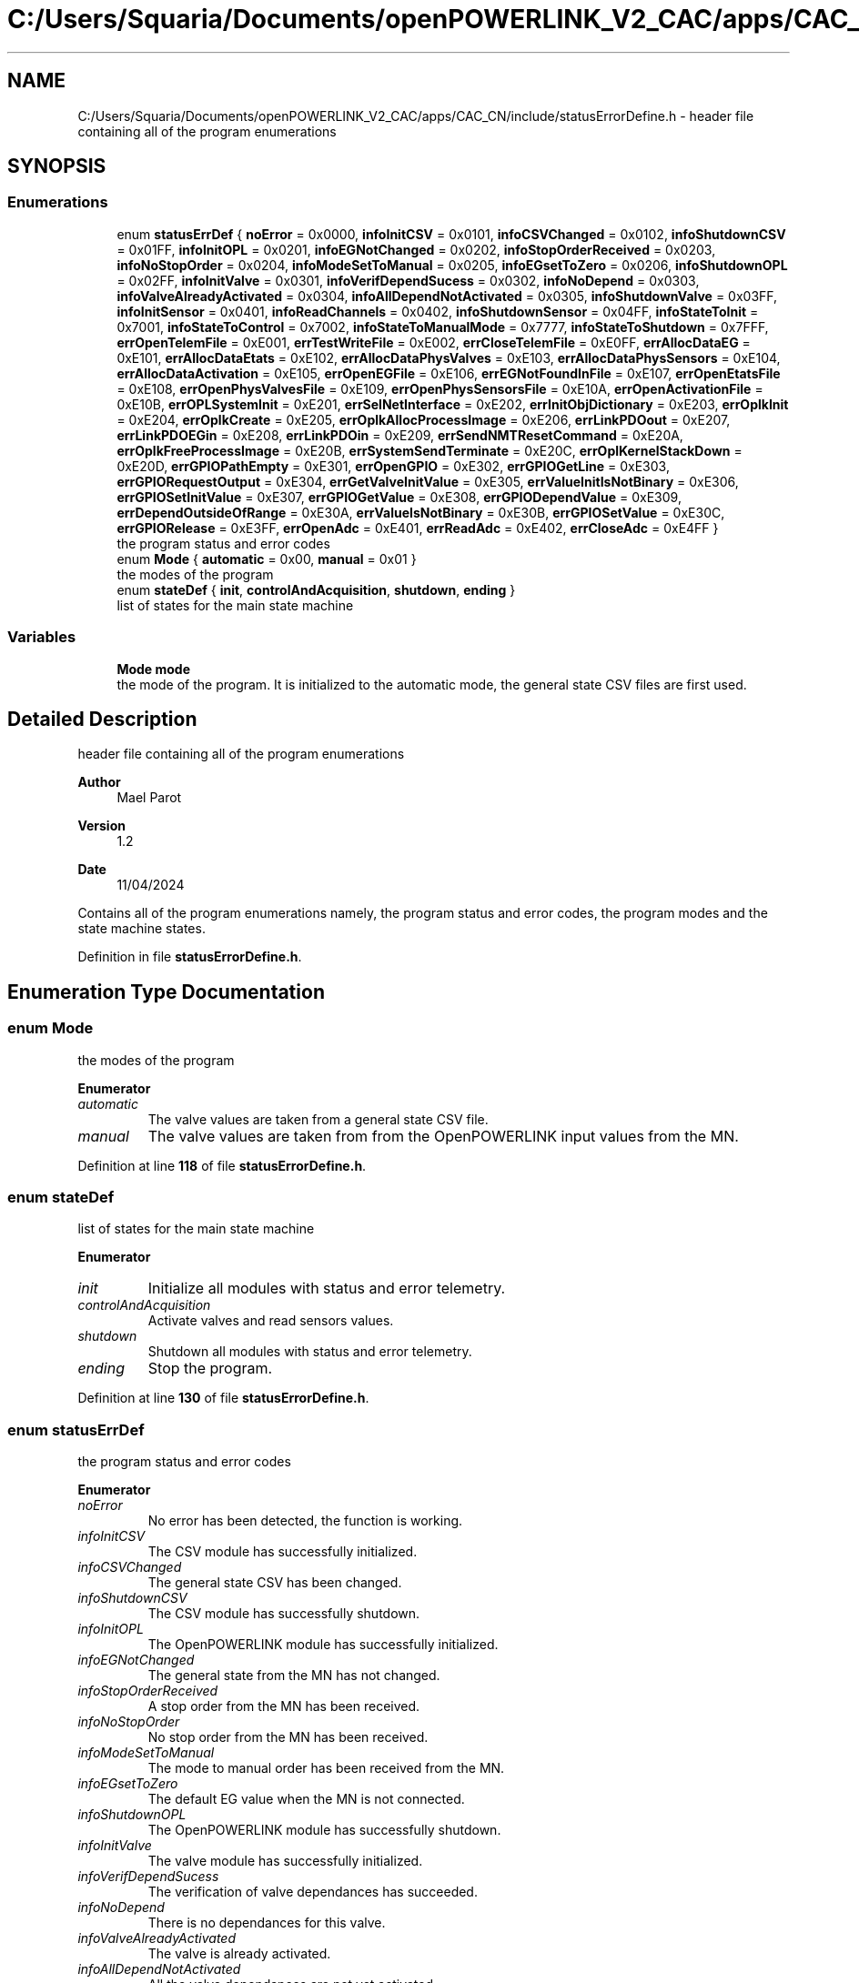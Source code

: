 .TH "C:/Users/Squaria/Documents/openPOWERLINK_V2_CAC/apps/CAC_CN/include/statusErrorDefine.h" 3 "Version 1.2" "CAC main program" \" -*- nroff -*-
.ad l
.nh
.SH NAME
C:/Users/Squaria/Documents/openPOWERLINK_V2_CAC/apps/CAC_CN/include/statusErrorDefine.h \- header file containing all of the program enumerations  

.SH SYNOPSIS
.br
.PP
.SS "Enumerations"

.in +1c
.ti -1c
.RI "enum \fBstatusErrDef\fP { \fBnoError\fP = 0x0000, \fBinfoInitCSV\fP = 0x0101, \fBinfoCSVChanged\fP = 0x0102, \fBinfoShutdownCSV\fP = 0x01FF, \fBinfoInitOPL\fP = 0x0201, \fBinfoEGNotChanged\fP = 0x0202, \fBinfoStopOrderReceived\fP = 0x0203, \fBinfoNoStopOrder\fP = 0x0204, \fBinfoModeSetToManual\fP = 0x0205, \fBinfoEGsetToZero\fP = 0x0206, \fBinfoShutdownOPL\fP = 0x02FF, \fBinfoInitValve\fP = 0x0301, \fBinfoVerifDependSucess\fP = 0x0302, \fBinfoNoDepend\fP = 0x0303, \fBinfoValveAlreadyActivated\fP = 0x0304, \fBinfoAllDependNotActivated\fP = 0x0305, \fBinfoShutdownValve\fP = 0x03FF, \fBinfoInitSensor\fP = 0x0401, \fBinfoReadChannels\fP = 0x0402, \fBinfoShutdownSensor\fP = 0x04FF, \fBinfoStateToInit\fP = 0x7001, \fBinfoStateToControl\fP = 0x7002, \fBinfoStateToManualMode\fP = 0x7777, \fBinfoStateToShutdown\fP = 0x7FFF, \fBerrOpenTelemFile\fP = 0xE001, \fBerrTestWriteFile\fP = 0xE002, \fBerrCloseTelemFile\fP = 0xE0FF, \fBerrAllocDataEG\fP = 0xE101, \fBerrAllocDataEtats\fP = 0xE102, \fBerrAllocDataPhysValves\fP = 0xE103, \fBerrAllocDataPhysSensors\fP = 0xE104, \fBerrAllocDataActivation\fP = 0xE105, \fBerrOpenEGFile\fP = 0xE106, \fBerrEGNotFoundInFile\fP = 0xE107, \fBerrOpenEtatsFile\fP = 0xE108, \fBerrOpenPhysValvesFile\fP = 0xE109, \fBerrOpenPhysSensorsFile\fP = 0xE10A, \fBerrOpenActivationFile\fP = 0xE10B, \fBerrOPLSystemInit\fP = 0xE201, \fBerrSelNetInterface\fP = 0xE202, \fBerrInitObjDictionary\fP = 0xE203, \fBerrOplkInit\fP = 0xE204, \fBerrOplkCreate\fP = 0xE205, \fBerrOplkAllocProcessImage\fP = 0xE206, \fBerrLinkPDOout\fP = 0xE207, \fBerrLinkPDOEGin\fP = 0xE208, \fBerrLinkPDOin\fP = 0xE209, \fBerrSendNMTResetCommand\fP = 0xE20A, \fBerrOplkFreeProcessImage\fP = 0xE20B, \fBerrSystemSendTerminate\fP = 0xE20C, \fBerrOplKernelStackDown\fP = 0xE20D, \fBerrGPIOPathEmpty\fP = 0xE301, \fBerrOpenGPIO\fP = 0xE302, \fBerrGPIOGetLine\fP = 0xE303, \fBerrGPIORequestOutput\fP = 0xE304, \fBerrGetValveInitValue\fP = 0xE305, \fBerrValueInitIsNotBinary\fP = 0xE306, \fBerrGPIOSetInitValue\fP = 0xE307, \fBerrGPIOGetValue\fP = 0xE308, \fBerrGPIODependValue\fP = 0xE309, \fBerrDependOutsideOfRange\fP = 0xE30A, \fBerrValueIsNotBinary\fP = 0xE30B, \fBerrGPIOSetValue\fP = 0xE30C, \fBerrGPIORelease\fP = 0xE3FF, \fBerrOpenAdc\fP = 0xE401, \fBerrReadAdc\fP = 0xE402, \fBerrCloseAdc\fP = 0xE4FF }"
.br
.RI "the program status and error codes "
.ti -1c
.RI "enum \fBMode\fP { \fBautomatic\fP = 0x00, \fBmanual\fP = 0x01 }"
.br
.RI "the modes of the program "
.ti -1c
.RI "enum \fBstateDef\fP { \fBinit\fP, \fBcontrolAndAcquisition\fP, \fBshutdown\fP, \fBending\fP }"
.br
.RI "list of states for the main state machine "
.in -1c
.SS "Variables"

.in +1c
.ti -1c
.RI "\fBMode\fP \fBmode\fP"
.br
.RI "the mode of the program\&. It is initialized to the automatic mode, the general state CSV files are first used\&. "
.in -1c
.SH "Detailed Description"
.PP 
header file containing all of the program enumerations 


.PP
\fBAuthor\fP
.RS 4
Mael Parot 
.RE
.PP
\fBVersion\fP
.RS 4
1\&.2 
.RE
.PP
\fBDate\fP
.RS 4
11/04/2024
.RE
.PP
Contains all of the program enumerations namely, the program status and error codes, the program modes and the state machine states\&. 
.PP
Definition in file \fBstatusErrorDefine\&.h\fP\&.
.SH "Enumeration Type Documentation"
.PP 
.SS "enum \fBMode\fP"

.PP
the modes of the program 
.PP
\fBEnumerator\fP
.in +1c
.TP
\fB\fIautomatic \fP\fP
The valve values are taken from a general state CSV file\&. 
.TP
\fB\fImanual \fP\fP
The valve values are taken from from the OpenPOWERLINK input values from the MN\&. 
.PP
Definition at line \fB118\fP of file \fBstatusErrorDefine\&.h\fP\&.
.SS "enum \fBstateDef\fP"

.PP
list of states for the main state machine 
.PP
\fBEnumerator\fP
.in +1c
.TP
\fB\fIinit \fP\fP
Initialize all modules with status and error telemetry\&. 
.TP
\fB\fIcontrolAndAcquisition \fP\fP
Activate valves and read sensors values\&. 
.TP
\fB\fIshutdown \fP\fP
Shutdown all modules with status and error telemetry\&. 
.TP
\fB\fIending \fP\fP
Stop the program\&. 
.PP
Definition at line \fB130\fP of file \fBstatusErrorDefine\&.h\fP\&.
.SS "enum \fBstatusErrDef\fP"

.PP
the program status and error codes 
.PP
\fBEnumerator\fP
.in +1c
.TP
\fB\fInoError \fP\fP
No error has been detected, the function is working\&. 
.TP
\fB\fIinfoInitCSV \fP\fP
The CSV module has successfully initialized\&. 
.TP
\fB\fIinfoCSVChanged \fP\fP
The general state CSV has been changed\&. 
.TP
\fB\fIinfoShutdownCSV \fP\fP
The CSV module has successfully shutdown\&. 
.TP
\fB\fIinfoInitOPL \fP\fP
The OpenPOWERLINK module has successfully initialized\&. 
.TP
\fB\fIinfoEGNotChanged \fP\fP
The general state from the MN has not changed\&. 
.TP
\fB\fIinfoStopOrderReceived \fP\fP
A stop order from the MN has been received\&. 
.TP
\fB\fIinfoNoStopOrder \fP\fP
No stop order from the MN has been received\&. 
.TP
\fB\fIinfoModeSetToManual \fP\fP
The mode to manual order has been received from the MN\&. 
.TP
\fB\fIinfoEGsetToZero \fP\fP
The default EG value when the MN is not connected\&. 
.TP
\fB\fIinfoShutdownOPL \fP\fP
The OpenPOWERLINK module has successfully shutdown\&. 
.TP
\fB\fIinfoInitValve \fP\fP
The valve module has successfully initialized\&. 
.TP
\fB\fIinfoVerifDependSucess \fP\fP
The verification of valve dependances has succeeded\&. 
.TP
\fB\fIinfoNoDepend \fP\fP
There is no dependances for this valve\&. 
.TP
\fB\fIinfoValveAlreadyActivated \fP\fP
The valve is already activated\&. 
.TP
\fB\fIinfoAllDependNotActivated \fP\fP
All the valve dependances are not yet activated\&. 
.TP
\fB\fIinfoShutdownValve \fP\fP
The valve module has successfully shutdown\&. 
.TP
\fB\fIinfoInitSensor \fP\fP
The sensor module has successfully initialized\&. 
.TP
\fB\fIinfoReadChannels \fP\fP
Reading sensor channels has succeeded\&. 
.TP
\fB\fIinfoShutdownSensor \fP\fP
The sensor module has successfully shutdown\&. 
.TP
\fB\fIinfoStateToInit \fP\fP
The main state has been changed to initialisation\&. 
.TP
\fB\fIinfoStateToControl \fP\fP
The main state has been changed to acquisition and control\&. 
.TP
\fB\fIinfoStateToManualMode \fP\fP
The general state has been changed to manual mode\&. 
.TP
\fB\fIinfoStateToShutdown \fP\fP
The main state has been changed to shutdown state\&. 
.TP
\fB\fIerrOpenTelemFile \fP\fP
Opening the telemetry file has failed\&. 
.TP
\fB\fIerrTestWriteFile \fP\fP
Writing in the telemetry file has failed\&. 
.TP
\fB\fIerrCloseTelemFile \fP\fP
Closing the telemetry file has failed\&. 
.TP
\fB\fIerrAllocDataEG \fP\fP
Memory allocation failure for the structure \fBLigneEG\fP\&. 
.TP
\fB\fIerrAllocDataEtats \fP\fP
Memory allocation failure for the structure \fBLigneCSV\fP\&. 
.TP
\fB\fIerrAllocDataPhysValves \fP\fP
Memory allocation failure for the structure \fBLigneVannes\fP\&. 
.TP
\fB\fIerrAllocDataPhysSensors \fP\fP
Memory allocation failure for the structure \fBLigneSensors\fP\&. 
.TP
\fB\fIerrAllocDataActivation \fP\fP
Memory allocation failure for the structure \fBLigneActivation\fP\&. 
.TP
\fB\fIerrOpenEGFile \fP\fP
The 'liaisonEGEtat\&.csv' CSV file has failed to open\&. 
.TP
\fB\fIerrEGNotFoundInFile \fP\fP
The general state was not found in 'liaisonEGEtat\&.csv'\&. 
.TP
\fB\fIerrOpenEtatsFile \fP\fP
A general state CSV file has failed to open\&. 
.TP
\fB\fIerrOpenPhysValvesFile \fP\fP
The 'physicalCONFIG_valves\&.csv' CSV file has failed to open\&. 
.TP
\fB\fIerrOpenPhysSensorsFile \fP\fP
The 'physicalCONFIG_sensors\&.csv' CSV file has failed to open\&. 
.TP
\fB\fIerrOpenActivationFile \fP\fP
The 'activation\&.csv' CSV file has failed to open\&. 
.TP
\fB\fIerrOPLSystemInit \fP\fP
OpenPOWERLINK fails to set the correct configuration for the current operating system\&. 
.TP
\fB\fIerrSelNetInterface \fP\fP
The selection of the network interface fails when in a Windows machine\&. Can be caused by the absence of WinPcap\&. 
.TP
\fB\fIerrInitObjDictionary \fP\fP
The object dictionary header file (objdict\&.h) has incorrect values or syntax\&. 
.TP
\fB\fIerrOplkInit \fP\fP
The OpenPOWERLINK stack fails to initialize\&. Main cause: the stack is not found by the application, check the CN \&.lib files\&. 
.TP
\fB\fIerrOplkCreate \fP\fP
The OpenPOWERLINK stack fails to create a new instance\&. 
.TP
\fB\fIerrOplkAllocProcessImage \fP\fP
The allocation of the input and/or output structure fails because parts of the structure doesn't exist in the objdict\&.h file\&. 
.TP
\fB\fIerrLinkPDOout \fP\fP
The linking of an output object (TPDO) fails because the object doesn't exist in the objdict\&.h file\&. 
.TP
\fB\fIerrLinkPDOEGin \fP\fP
The linking of the input general state fails because the object doesn't exist in the objdict\&.h file\&. 
.TP
\fB\fIerrLinkPDOin \fP\fP
The linking of an input object (RPDO) fails because the object doesn't exist in the objdict\&.h file\&. 
.TP
\fB\fIerrSendNMTResetCommand \fP\fP
The OpenPOWERLINK reset command fails\&. 
.TP
\fB\fIerrOplkFreeProcessImage \fP\fP
The freeing of memory of the OpenPOWERLINK stack fails\&. 
.TP
\fB\fIerrSystemSendTerminate \fP\fP
A termination signal from the operating system has been received\&. 
.TP
\fB\fIerrOplKernelStackDown \fP\fP
The OpenPOWERLINK kernel is down\&. 
.TP
\fB\fIerrGPIOPathEmpty \fP\fP
The gpio chip path is not correctly set\&. 
.TP
\fB\fIerrOpenGPIO \fP\fP
The gpio chip fails to open\&. 
.TP
\fB\fIerrGPIOGetLine \fP\fP
The gpio lines are busy, line get fails\&. 
.TP
\fB\fIerrGPIORequestOutput \fP\fP
The gpio lines can't be set to output mode\&. 
.TP
\fB\fIerrGetValveInitValue \fP\fP
The getter of the initial values fails\&. 
.TP
\fB\fIerrValueInitIsNotBinary \fP\fP
An initial valve value is not 0 or 1\&. 
.TP
\fB\fIerrGPIOSetInitValue \fP\fP
An initial valve value is not set to a line\&. 
.TP
\fB\fIerrGPIOGetValue \fP\fP
The getter of a gpio line value fails\&. 
.TP
\fB\fIerrGPIODependValue \fP\fP
The getter of a gpio line dependance value fails\&. 
.TP
\fB\fIerrDependOutsideOfRange \fP\fP
A dependance is not among the valves of the same board\&. 
.TP
\fB\fIerrValueIsNotBinary \fP\fP
A valve value is not 0 or 1\&. 
.TP
\fB\fIerrGPIOSetValue \fP\fP
The valve value has not been set to the gpio line\&. 
.TP
\fB\fIerrGPIORelease \fP\fP
A gpio line fails to be released\&. 
.TP
\fB\fIerrOpenAdc \fP\fP
A sysfs file of the MCP3008 fails to open\&. 
.TP
\fB\fIerrReadAdc \fP\fP
A sysfs file read of the MCP3008 fails\&. 
.TP
\fB\fIerrCloseAdc \fP\fP
A sysfs file of the MCP3008 fails to close\&. 
.PP
Definition at line \fB20\fP of file \fBstatusErrorDefine\&.h\fP\&.
.SH "Variable Documentation"
.PP 
.SS "\fBMode\fP mode\fR [extern]\fP"

.PP
the mode of the program\&. It is initialized to the automatic mode, the general state CSV files are first used\&. 
.PP
Definition at line \fB30\fP of file \fBopl\&.cpp\fP\&.
.SH "Author"
.PP 
Generated automatically by Doxygen for CAC main program from the source code\&.
